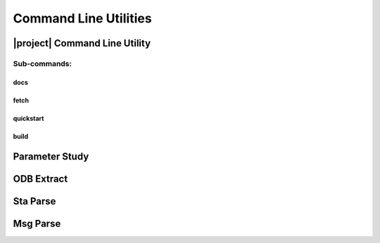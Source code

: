 ######################
Command Line Utilities
######################

.. _waves_cli:

******************************
|project| Command Line Utility
******************************

.. argparse::
   :ref: waves.main.get_parser
   :nodefault:
   :nosubcommands:

Sub-commands:
=============

docs
----

.. argparse::
   :ref: waves.main.get_parser
   :nodefault:
   :path: docs

.. _waves_fetch_cli:

fetch
-----

.. argparse::
   :ref: waves.main.get_parser
   :nodefault:
   :path: fetch

.. _waves_quickstart_cli:

quickstart
----------

.. argparse::
   :ref: waves.main.get_parser
   :nodefault:
   :path: quickstart

.. _waves_build_cli:

build
-----

.. argparse::
   :ref: waves.main.get_parser
   :nodefault:
   :path: build

.. _parameter_study_cli:

***************
Parameter Study
***************

.. argparse::
   :ref: waves.parameter_study.get_parser
   :nodefault:

.. _odb_extract_cli:

***********
ODB Extract
***********

.. argparse::
   :ref: waves.abaqus.odb_extract.get_parser

*********
Sta Parse
*********

.. argparse::
   :ref: waves.abaqus.sta_parse.get_parser

*********
Msg Parse
*********

.. argparse::
   :ref: waves.abaqus.msg_parse.get_parser
